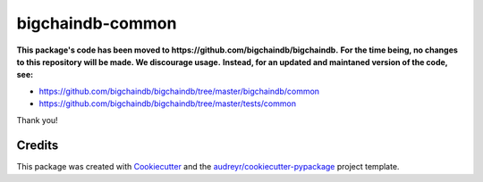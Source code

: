 bigchaindb-common
=================

**This package's code has been moved to https://github.com/bigchaindb/bigchaindb.**
**For the time being, no changes to this repository will be made. We discourage usage.**
**Instead, for an updated and maintaned version of the code, see:**

- https://github.com/bigchaindb/bigchaindb/tree/master/bigchaindb/common
- https://github.com/bigchaindb/bigchaindb/tree/master/tests/common


Thank you!


Credits
-------

This package was created with Cookiecutter_ and the `audreyr/cookiecutter-pypackage`_ project template.

.. _Cookiecutter: https://github.com/audreyr/cookiecutter
.. _`audreyr/cookiecutter-pypackage`: https://github.com/audreyr/cookiecutter-pypackage

